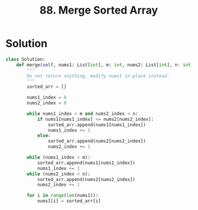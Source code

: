 :PROPERTIES:
:ID:       ecccf3fc-c870-4198-95fa-eac41870f8b9
:END:
#+title: 88. Merge Sorted Array
#+filetags: :Leetcode:

* Solution
#+BEGIN_SRC python
class Solution:
    def merge(self, nums1: List[int], m: int, nums2: List[int], n: int) -> None:
        """
        Do not return anything, modify nums1 in-place instead.
        """
        sorted_arr = []

        nums1_index = 0
        nums2_index = 0

        while nums1_index < m and nums2_index < n:
            if nums1[nums1_index] <= nums2[nums2_index]:
                sorted_arr.append(nums1[nums1_index])
                nums1_index += 1
            else:
                sorted_arr.append(nums2[nums2_index])
                nums2_index += 1

        while (nums1_index < m):
            sorted_arr.append(nums1[nums1_index])
            nums1_index += 1
        while (nums2_index < n):
            sorted_arr.append(nums2[nums2_index])
            nums2_index += 1

        for i in range(len(nums1)):
            nums1[i] = sorted_arr[i]
#+END_SRC
